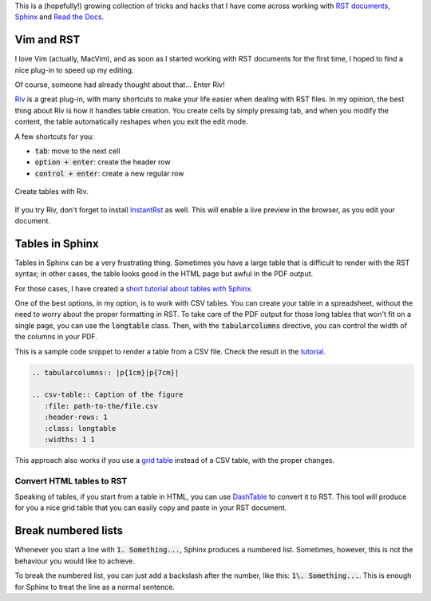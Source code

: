 .. title: Some tricks and hacks with Sphinx
.. slug: sphinx-tricks-and-hacks
.. date: 2018-03-17 15:00:00 UTC+01:00
.. tags: sphinx, rst
.. category: 
.. link: 
.. description: "A few tricks and hacks with RST documents and Sphinx"
.. type: text


This is a (hopefully!) growing collection of tricks and hacks that I have come across working with `RST documents <http://docutils.sourceforge.net/rst.html>`_, `Sphinx <http://www.sphinx-doc.org/>`_ and `Read the Docs <http://readthedocs.org>`_. 

Vim and RST
===========

I love Vim (actually, MacVim), and as soon as I started working with RST documents for the first time, I hoped to find a nice plug-in to speed up my editing. 

Of course, someone had already thought about that... Enter Riv!

`Riv <https://github.com/gu-fan/riv.vim>`_ is a great plug-in, with many shortcuts to make your life easier when dealing with RST files. In my opinion, the best thing about Riv is how it handles table creation. You create cells by simply pressing tab, and when you modify the content, the table automatically reshapes when you exit the edit mode. 

A few shortcuts for you:

- :code:`tab`: move to the next cell

- :code:`option + enter`: create the header row

- :code:`control + enter`: create a new regular row

.. figure:: http://www.albertotorin.it/blog-files/rst-tables-with-riv.gif
   :alt: Create RST tables with Riv plug-in for MacVim
   :width: 600 px
   :align: center

   Create tables with Riv.

.. TEASER_END

If you try Riv, don't forget to install `InstantRst <https://github.com/gu-fan/InstantRst>`_ as well. This will enable a live preview in the browser, as you edit your document. 


Tables in Sphinx
================

Tables in Sphinx can be a very frustrating thing. Sometimes you have a large table that is difficult to render with the RST syntax; in other cases, the table looks good in the HTML page but awful in the PDF output. 

For those cases, I have created a `short tutorial about tables with Sphinx <http://http://tables-with-sphinx.readthedocs.io/>`_. 

One of the best options, in my option, is to work with CSV tables. You can create your table in a spreadsheet, without the need to worry about the proper formatting in RST. 
To take care of the PDF output for those long tables that won't fit on a single page, you can use the :code:`longtable` class. Then, with the :code:`tabularcolumns` directive, you can control the width of the columns in your PDF. 

This is a sample code snippet to render a table from a CSV file. Check the result in the `tutorial <http://tables-with-sphinx.readthedocs.io/en/latest/csv-table.html>`_.

.. code-block:: rst

   .. tabularcolumns:: |p{1cm}|p{7cm}|
   
   .. csv-table:: Caption of the figure
      :file: path-to-the/file.csv 
      :header-rows: 1 
      :class: longtable
      :widths: 1 1

This approach also works if you use a `grid table <http://www.sphinx-doc.org/en/master/rest.html#tables>`_ instead of a CSV table, with the proper changes.

Convert HTML tables to RST
--------------------------

Speaking of tables, if you start from a table in HTML, you can use `DashTable <https://github.com/doakey3/DashTable>`_ to convert it to RST. This tool will produce for you a nice grid table that you can easily copy and paste in your RST document. 


Break numbered lists
====================

Whenever you start a line with :code:`1. Something...`, Sphinx produces a numbered list. Sometimes, however, this is not the behaviour you would like to achieve. 

To break the numbered list, you can just add a backslash after the number, like this: :code:`1\. Something...`. This is enough for Sphinx to treat the line as a normal sentence. 
